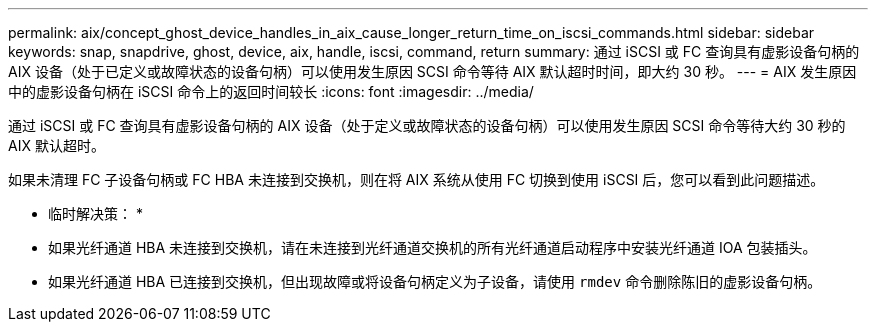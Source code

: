 ---
permalink: aix/concept_ghost_device_handles_in_aix_cause_longer_return_time_on_iscsi_commands.html 
sidebar: sidebar 
keywords: snap, snapdrive, ghost, device, aix, handle, iscsi, command, return 
summary: 通过 iSCSI 或 FC 查询具有虚影设备句柄的 AIX 设备（处于已定义或故障状态的设备句柄）可以使用发生原因 SCSI 命令等待 AIX 默认超时时间，即大约 30 秒。 
---
= AIX 发生原因中的虚影设备句柄在 iSCSI 命令上的返回时间较长
:icons: font
:imagesdir: ../media/


[role="lead"]
通过 iSCSI 或 FC 查询具有虚影设备句柄的 AIX 设备（处于定义或故障状态的设备句柄）可以使用发生原因 SCSI 命令等待大约 30 秒的 AIX 默认超时。

如果未清理 FC 子设备句柄或 FC HBA 未连接到交换机，则在将 AIX 系统从使用 FC 切换到使用 iSCSI 后，您可以看到此问题描述。

* 临时解决策： *

* 如果光纤通道 HBA 未连接到交换机，请在未连接到光纤通道交换机的所有光纤通道启动程序中安装光纤通道 IOA 包装插头。
* 如果光纤通道 HBA 已连接到交换机，但出现故障或将设备句柄定义为子设备，请使用 `rmdev` 命令删除陈旧的虚影设备句柄。

